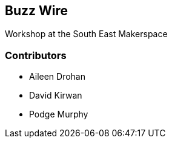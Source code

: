 == Buzz Wire ==
Workshop at the South East Makerspace

=== Contributors ===
- Aileen Drohan
- David Kirwan
- Podge Murphy
